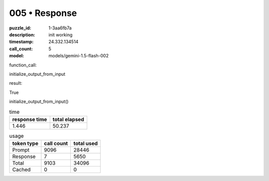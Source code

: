 005 • Response
==============

:puzzle_id: 1-3aa6fb7a
:description: init working
:timestamp: 24.332.134514
:call_count: 5

:model: models/gemini-1.5-flash-002






function_call:






initialize_output_from_input






result:






True






initialize_output_from_input()






.. list-table:: time
   :header-rows: 1

   * - response time
     - total elapsed
   * - 1.446 
     - 50.237 



.. list-table:: usage
   :header-rows: 1

   * - token type
     - call count
     - total used

   * - Prompt 
     - 9096 
     - 28446 

   * - Response 
     - 7 
     - 5650 

   * - Total 
     - 9103 
     - 34096 

   * - Cached 
     - 0 
     - 0 



.. seealso::

   - :doc:`005-history`
   - :doc:`005-response`
